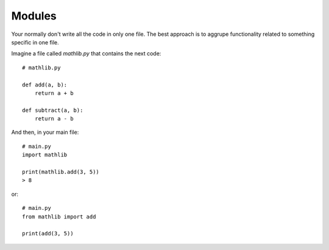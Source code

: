 Modules
=======

Your normally don't write all the code in only one file. The best approach is to aggrupe functionality related to something specific in one file.

Imagine a file called *mathlib.py* that contains the next code::

    # mathlib.py

    def add(a, b):
        return a + b

    def subtract(a, b):
        return a - b

And then, in your main file::

    # main.py
    import mathlib

    print(mathlib.add(3, 5))
    > 8

or::

    # main.py
    from mathlib import add

    print(add(3, 5))
    

